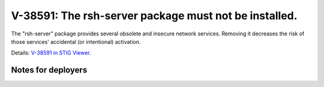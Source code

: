 V-38591: The rsh-server package must not be installed.
------------------------------------------------------

The "rsh-server" package provides several obsolete and insecure network
services. Removing it decreases the risk of those services' accidental (or
intentional) activation.

Details: `V-38591 in STIG Viewer`_.

.. _V-38591 in STIG Viewer: https://www.stigviewer.com/stig/red_hat_enterprise_linux_6/2015-05-26/finding/V-38591

Notes for deployers
~~~~~~~~~~~~~~~~~~~
